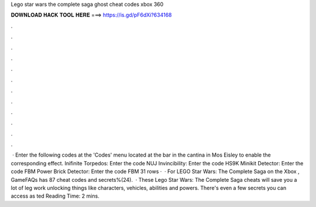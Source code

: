 Lego star wars the complete saga ghost cheat codes xbox 360

𝐃𝐎𝐖𝐍𝐋𝐎𝐀𝐃 𝐇𝐀𝐂𝐊 𝐓𝐎𝐎𝐋 𝐇𝐄𝐑𝐄 ===> https://is.gd/pF6dXi?634168

.

.

.

.

.

.

.

.

.

.

.

.

 · Enter the following codes at the 'Codes' menu located at the bar in the cantina in Mos Eisley to enable the corresponding effect. Inifinite Torpedos: Enter the code NUJ Invincibility: Enter the code HS9K Minikit Detector: Enter the code FBM Power Brick Detector: Enter the code FBM 31 rows ·  · For LEGO Star Wars: The Complete Saga on the Xbox , GameFAQs has 87 cheat codes and secrets%(24).  · These Lego Star Wars: The Complete Saga cheats will save you a lot of leg work unlocking things like characters, vehicles, abilities and powers. There's even a few secrets you can access as ted Reading Time: 2 mins.